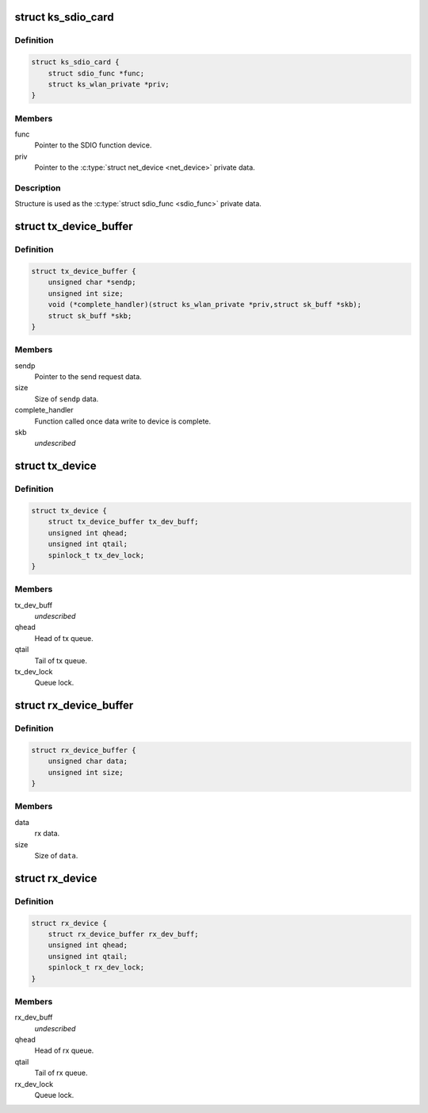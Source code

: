 .. -*- coding: utf-8; mode: rst -*-
.. src-file: drivers/staging/ks7010/ks7010_sdio.h

.. _`ks_sdio_card`:

struct ks_sdio_card
===================

.. c:type:: struct ks_sdio_card

    SDIO device data.

.. _`ks_sdio_card.definition`:

Definition
----------

.. code-block:: c

    struct ks_sdio_card {
        struct sdio_func *func;
        struct ks_wlan_private *priv;
    }

.. _`ks_sdio_card.members`:

Members
-------

func
    Pointer to the SDIO function device.

priv
    Pointer to the \ :c:type:`struct net_device <net_device>`\  private data.

.. _`ks_sdio_card.description`:

Description
-----------

Structure is used as the \ :c:type:`struct sdio_func <sdio_func>`\  private data.

.. _`tx_device_buffer`:

struct tx_device_buffer
=======================

.. c:type:: struct tx_device_buffer

    Queue item for the tx queue.

.. _`tx_device_buffer.definition`:

Definition
----------

.. code-block:: c

    struct tx_device_buffer {
        unsigned char *sendp;
        unsigned int size;
        void (*complete_handler)(struct ks_wlan_private *priv,struct sk_buff *skb);
        struct sk_buff *skb;
    }

.. _`tx_device_buffer.members`:

Members
-------

sendp
    Pointer to the send request data.

size
    Size of \ ``sendp``\  data.

complete_handler
    Function called once data write to device is complete.

skb
    *undescribed*

.. _`tx_device`:

struct tx_device
================

.. c:type:: struct tx_device

    Tx buffer queue.

.. _`tx_device.definition`:

Definition
----------

.. code-block:: c

    struct tx_device {
        struct tx_device_buffer tx_dev_buff;
        unsigned int qhead;
        unsigned int qtail;
        spinlock_t tx_dev_lock;
    }

.. _`tx_device.members`:

Members
-------

tx_dev_buff
    *undescribed*

qhead
    Head of tx queue.

qtail
    Tail of tx queue.

tx_dev_lock
    Queue lock.

.. _`rx_device_buffer`:

struct rx_device_buffer
=======================

.. c:type:: struct rx_device_buffer

    Queue item for the rx queue.

.. _`rx_device_buffer.definition`:

Definition
----------

.. code-block:: c

    struct rx_device_buffer {
        unsigned char data;
        unsigned int size;
    }

.. _`rx_device_buffer.members`:

Members
-------

data
    rx data.

size
    Size of \ ``data``\ .

.. _`rx_device`:

struct rx_device
================

.. c:type:: struct rx_device

    Rx buffer queue.

.. _`rx_device.definition`:

Definition
----------

.. code-block:: c

    struct rx_device {
        struct rx_device_buffer rx_dev_buff;
        unsigned int qhead;
        unsigned int qtail;
        spinlock_t rx_dev_lock;
    }

.. _`rx_device.members`:

Members
-------

rx_dev_buff
    *undescribed*

qhead
    Head of rx queue.

qtail
    Tail of rx queue.

rx_dev_lock
    Queue lock.

.. This file was automatic generated / don't edit.

